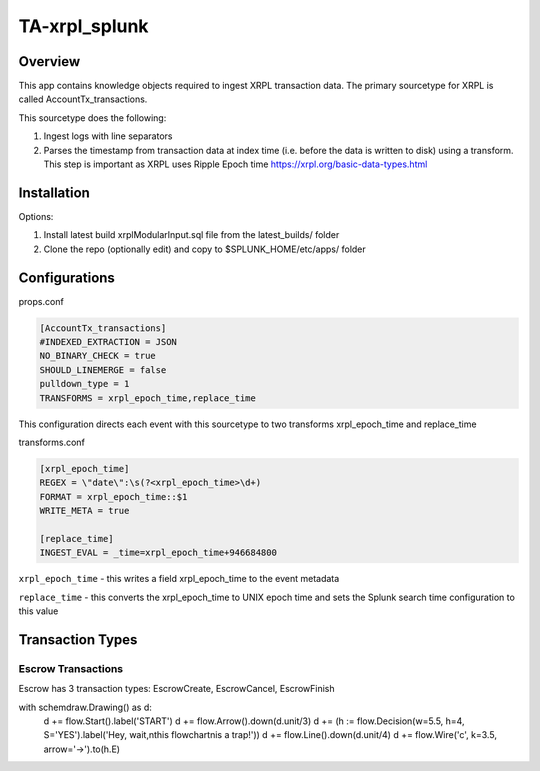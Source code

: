 TA-xrpl_splunk
==============

.. _overview:
.. _installation:

Overview
--------

This app contains knowledge objects required to ingest XRPL transaction data. The primary sourcetype for XRPL is called AccountTx_transactions.

This sourcetype does the following:

#. Ingest logs with line separators
#. Parses the timestamp from transaction data at index time (i.e. before the data is written to disk) using a transform. This step is important as XRPL uses Ripple Epoch time https://xrpl.org/basic-data-types.html

Installation
------------

Options:

#. Install latest build xrplModularInput.sql file from the latest_builds/ folder
#. Clone the repo (optionally edit) and copy to $SPLUNK_HOME/etc/apps/ folder


Configurations
--------------

props.conf

.. code-block:: 

   [AccountTx_transactions]
   #INDEXED_EXTRACTION = JSON
   NO_BINARY_CHECK = true
   SHOULD_LINEMERGE = false
   pulldown_type = 1
   TRANSFORMS = xrpl_epoch_time,replace_time


This configuration directs each event with this sourcetype to two transforms xrpl_epoch_time and replace_time


transforms.conf

.. code-block:: language

   [xrpl_epoch_time]
   REGEX = \"date\":\s(?<xrpl_epoch_time>\d+)
   FORMAT = xrpl_epoch_time::$1
   WRITE_META = true
   
   [replace_time]
   INGEST_EVAL = _time=xrpl_epoch_time+946684800


``xrpl_epoch_time`` - this writes a field xrpl_epoch_time to the event metadata

``replace_time`` - this converts the xrpl_epoch_time to UNIX epoch time and sets the Splunk search time configuration to this value


Transaction Types
-----------------

Escrow Transactions
^^^^^^^^^^^^^^^^^^^

Escrow has 3 transaction types: EscrowCreate, EscrowCancel, EscrowFinish


with schemdraw.Drawing() as d:
    d += flow.Start().label('START')
    d += flow.Arrow().down(d.unit/3)
    d += (h := flow.Decision(w=5.5, h=4, S='YES').label('Hey, wait,\nthis flowchart\nis a trap!'))
    d += flow.Line().down(d.unit/4)
    d += flow.Wire('c', k=3.5, arrow='->').to(h.E)


